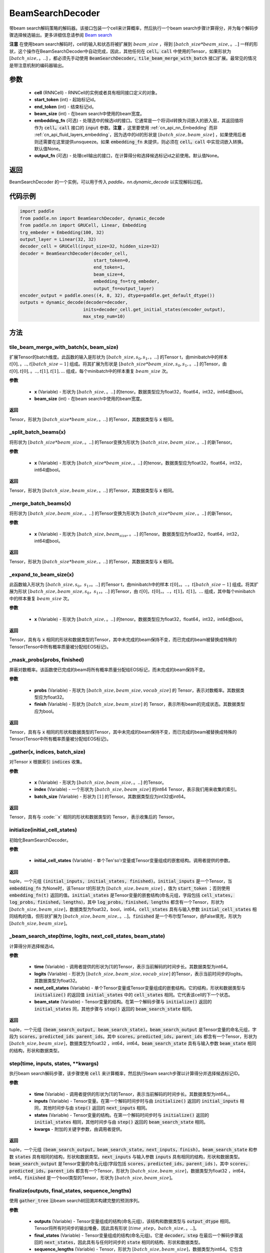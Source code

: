 .. _cn_api_fluid_layers_BeamSearchDecoder:

BeamSearchDecoder
-------------------------------



.. py:class:: paddle.nn.BeamSearchDecoder(cell, start_token, end_token, beam_size, embedding_fn=None, output_fn=None)



    
带beam search解码策略的解码器。该接口包装一个cell来计算概率，然后执行一个beam search步骤计算得分，并为每个解码步骤选择候选输出。更多详细信息请参阅 `Beam search <https://en。wikipedia.org/wiki/Beam_search>`_ 
    
**注意** 在使用beam search解码时，cell的输入和状态将被扩展到 :math:`beam\_size` ，得到 :math:`[batch\_size * beam\_size,。..]` 一样的形状，这个操作在BeamSearchDecoder中自动完成，因此，其他任何在 :code:`cell。call` 中使用的Tensor，如果形状为  :math:`[batch\_size,。..]` ，都必须先手动使用 :code:`BeamSearchDecoder。tile_beam_merge_with_batch` 接口扩展。最常见的情况是带注意机制的编码器输出。

参数
::::::::::::

  - **cell** (RNNCell) - RNNCell的实例或者具有相同接口定义的对象。
  - **start_token** (int) - 起始标记id。
  - **end_token** (int) - 结束标记id。
  - **beam_size** (int) - 在beam search中使用的beam宽度。
  - **embedding_fn** (可选) - 处理选中的候选id的接口。它通常是一个将词id转换为词嵌入的嵌入层，其返回值将作为 :code:`cell。call` 接口的 :code:`input` 参数。**注意** ，这里要使用 :ref:`cn_api_nn_Embedding` 而非 :ref:`cn_api_fluid_layers_embedding`，因为选中的id的形状是 :math:`[batch\_size, beam\_size]` ，如果使用后者则还需要在这里提供unsqueeze。如果 :code:`embedding_fn` 未提供，则必须在 :code:`cell。call` 中实现词嵌入转换。默认值None。
  - **output_fn** (可选) - 处理cell输出的接口，在计算得分和选择候选标记id之前使用。默认值None。

返回
::::::::::::
BeamSearchDecoder 的一个实例，可以用于传入 `paddle。nn.dynamic\_decode` 以实现解码过程。

代码示例
::::::::::::

.. code-block:: python
        
    import paddle
    from paddle.nn import BeamSearchDecoder, dynamic_decode
    from paddle.nn import GRUCell, Linear, Embedding
    trg_embeder = Embedding(100, 32)
    output_layer = Linear(32, 32)
    decoder_cell = GRUCell(input_size=32, hidden_size=32)
    decoder = BeamSearchDecoder(decoder_cell,
                                start_token=0,
                                end_token=1,
                                beam_size=4,
                                embedding_fn=trg_embeder,
                                output_fn=output_layer)
    encoder_output = paddle.ones((4, 8, 32), dtype=paddle.get_default_dtype())
    outputs = dynamic_decode(decoder=decoder,
                            inits=decoder_cell.get_initial_states(encoder_output),
                            max_step_num=10)


方法
::::::::::::
tile_beam_merge_with_batch(x, beam_size)
'''''''''

扩展Tensor的batch维度。此函数的输入是形状为 :math:`[batch\_size, s_0, s_1,。..]` 的Tensor t，由minibatch中的样本 :math:`t[0],。.., t[batch\_size - 1]` 组成。将其扩展为形状是  :math:`[batch\_size * beam\_size, s_0, s_1,。..]` 的Tensor，由 :math:`t[0], t[0],。.., t[1], t[1], ...` 组成，每个minibatch中的样本重复 :math:`beam\_size` 次。

**参数**

  - **x** (Variable) - 形状为 :math:`[batch\_size,。..]` 的tenosr。数据类型应为float32，float64，int32，int64或bool。
  - **beam_size** (int) - 在beam search中使用的beam宽度。

**返回**

Tensor，形状为 :math:`[batch\_size * beam\_size,。..]` 的Tensor，其数据类型与 :code:`x` 相同。

    
_split_batch_beams(x)
'''''''''

将形状为 :math:`[batch\_size * beam\_size,。..]` 的Tensor变换为形状为 :math:`[batch\_size, beam\_size,。..]` 的新Tensor。

**参数**

  - **x** (Variable) - 形状为 :math:`[batch\_size * beam\_size,。..]` 的tenosr。数据类型应为float32，float64，int32，int64或bool。

**返回**

Tensor，形状为 :math:`[batch\_size, beam\_size,。..]` 的Tensor，其数据类型与 :code:`x` 相同。

_merge_batch_beams(x)
'''''''''

将形状为 :math:`[batch\_size, beam\_size,。..]` 的Tensor变换为形状为 :math:`[batch\_size * beam\_size,。..]` 的新Tensor。

**参数**

  - **x** (Variable) - 形状为 :math:`[batch\_size, beam_size,。..]` 的Tenosr。数据类型应为float32，float64，int32，int64或bool。

**返回**

Tensor，形状为 :math:`[batch\_size * beam\_size,。..]` 的Tensor，其数据类型与 :code:`x` 相同。

_expand_to_beam_size(x)
'''''''''

此函数输入形状为 :math:`[batch\_size,s_0，s_1，。..]` 的Tensor t，由minibatch中的样本 :math:`t[0]，。..，t[batch\_size-1]` 组成。将其扩展为形状 :math:`[ batch\_size,beam\_size,s_0，s_1，。..]` 的Tensor，由 :math:`t[0]，t[0]，。..，t[1]，t[1]，...` 组成，其中每个minibatch中的样本重复 :math:`beam\_size` 次。

**参数**

  - **x** (Variable) - 形状为 :math:`[batch\_size,。..]` 的tenosr。数据类型应为float32，float64，int32，int64或bool。

**返回**

Tensor，具有与 :code:`x` 相同的形状和数据类型的Tensor，其中未完成的beam保持不变，而已完成的beam被替换成特殊的Tensor(Tensor中所有概率质量被分配给EOS标记)。


_mask_probs(probs, finished)
'''''''''

屏蔽对数概率。该函数使已完成的beam将所有概率质量分配给EOS标记，而未完成的beam保持不变。

**参数**

  - **probs** (Variable) - 形状为 :math:`[batch\_size,beam\_size,vocab\_size]` 的 Tensor，表示对数概率。其数据类型应为float32。
  - **finish** (Variable) - 形状为 :math:`[batch\_size,beam\_size]` 的 Tensor，表示所有beam的完成状态。其数据类型应为bool。

**返回**

Tensor，具有与 :code:`x` 相同的形状和数据类型的Tensor，其中未完成的beam保持不变，而已完成的beam被替换成特殊的Tensor(Tensor中所有概率质量被分配给EOS标记)。


_gather(x, indices, batch_size)
'''''''''

对Tensor :code:`x` 根据索引 :code:`indices` 收集。

**参数**

  - **x** (Variable) - 形状为 :math:`[batch\_size, beam\_size,。..]` 的Tensor。
  - **index** (Variable) - 一个形状为 :math:`[batch\_size, beam\_size]` 的int64 Tensor，表示我们用来收集的索引。
  - **batch_size** (Variable) - 形状为 :math:`[1]` 的Tensor。其数据类型应为int32或int64。

**返回**

Tensor，具有与 :code:``x` 相同的形状和数据类型的 Tensor，表示收集后的 Tensor。


initialize(initial_cell_states)
'''''''''

初始化BeamSearchDecoder。

**参数**

  - **initial_cell_states** (Variable) - 单个Ten'so'r变量或Tensor变量组成的嵌套结构。调用者提供的参数。

**返回**

tuple，一个元组 :code:`(initial_inputs, initial_states, finished)`。:code:`initial_inputs` 是一个Tensor，当 :code:`embedding_fn` 为None时，该Tensor t的形状为 :math:`[batch\_size,beam\_size]` ，值为 :code:`start_token` ；否则使用 :code:`embedding_fn(t)` 返回的值。:code:`initial_states` 是Tensor变量的嵌套结构(命名元组，字段包括 :code:`cell_states，log_probs，finished，lengths`)，其中 :code:`log_probs，finished，lengths` 都含有一个Tensor，形状为 :math:`[batch\_size, beam\_size]`，数据类型为float32，bool，int64。:code:`cell_states` 具有与输入参数 :code:`initial_cell_states` 相同结构的值，但形状扩展为 :math:`[batch\_size,beam\_size,。..]`。:code:`finished` 是一个布尔型Tensor，由False填充，形状为 :math:`[batch\_size,beam\_size]`。


_beam_search_step(time, logits, next_cell_states, beam_state)
'''''''''
    
计算得分并选择候选id。
  
**参数**

  - **time** (Variable) - 调用者提供的形状为[1]的Tensor，表示当前解码的时间步长。其数据类型为int64。
  - **logits** (Variable) - 形状为 :math:`[batch\_size,beam\_size,vocab\_size]` 的Tensor，表示当前时间步的logits。其数据类型为float32。
  - **next_cell_states** (Variable) - 单个Tensor变量或Tensor变量组成的嵌套结构。它的结构，形状和数据类型与 :code:`initialize()` 的返回值 :code:`initial_states` 中的 :code:`cell_states` 相同。它代表该cell的下一个状态。
  - **beam_state** (Variable) - Tensor变量的结构。在第一个解码步骤与 :code:`initialize()` 返回的 :code:`initial_states` 同，其他步骤与 :code:`step()` 返回的 :code:`beam_search_state` 相同。
  
**返回**

tuple，一个元组 :code:`(beam_search_output, beam_search_state)`。:code:`beam_search_output` 是Tensor变量的命名元组，字段为 :code:`scores，predicted_ids parent_ids`。其中 :code:`scores，predicted_ids，parent_ids` 都含有一个Tensor，形状为 :math:`[batch\_size,beam\_size]`，数据类型为float32 ，int64，int64。:code:`beam_search_state` 具有与输入参数 :code:`beam_state` 相同的结构，形状和数据类型。


step(time, inputs, states, **kwargs)
'''''''''

执行beam search解码步骤，该步骤使用 :code:`cell` 来计算概率，然后执行beam search步骤以计算得分并选择候选标记ID。
  
**参数**

  - **time** (Variable) - 调用者提供的形状为[1]的Tensor，表示当前解码的时间步长。其数据类型为int64。。
  - **inputs** (Variable) - Tensor变量。在第一个解码时间步时与由 :code:`initialize()` 返回的 :code:`initial_inputs` 相同，其他时间步与由 :code:`step()` 返回的 :code:`next_inputs` 相同。
  - **states** (Variable) - Tensor变量的结构。在第一个解码时间步时与 :code:`initialize()` 返回的 :code:`initial_states` 相同，其他时间步与由 :code:`step()` 返回的 :code:`beam_search_state` 相同。
  - **kwargs** - 附加的关键字参数，由调用者提供。
  
**返回**

tuple，一个元组 :code:`(beam_search_output，beam_search_state，next_inputs，finish)`。:code:`beam_search_state` 和参数 :code:`states` 具有相同的结构，形状和数据类型。:code:`next_inputs` 与输入参数 :code:`inputs` 具有相同的结构，形状和数据类型。:code:`beam_search_output` 是Tensor变量的命名元组(字段包括 :code:`scores，predicted_ids，parent_ids` )，其中 :code:`scores，predicted_ids，parent_ids` 都含有一个Tensor，形状为 :math:`[batch\_size,beam\_size]`，数据类型为float32 ，int64，int64。:code:`finished` 是一个bool类型的Tensor，形状为 :math:`[batch\_size,beam\_size]`。


finalize(outputs, final_states, sequence_lengths)
'''''''''
    
使用 :code:`gather_tree` 沿beam search树回溯并构建完整的预测序列。
  
**参数**

  - **outputs** (Variable) - Tensor变量组成的结构(命名元组)，该结构和数据类型与 :code:`output_dtype` 相同。Tensor将所有时间步的输出堆叠，因此具有形状 :math:`[time\_step，batch\_size,。..]`。
  - **final_states** (Variable) - Tensor变量组成的结构(命名元组)。它是 :code:`decoder。step` 在最后一个解码步骤返回的 :code:`next_states`，因此具有与任何时间步的 :code:`state` 相同的结构、形状和数据类型。
  - **sequence_lengths** (Variable) - Tensor，形状为 :math:`[batch\_size,beam\_size]`，数据类型为int64。它包含解码期间确定的每个beam的序列长度。
  
**返回**

tuple，一个元组 :code:`(predicted_ids, final_states)`。:code:`predicted_ids` 是一个Tensor，形状为 :math:`[time\_step，batch\_size,beam\_size]`，数据类型为int64。:code:`final_states` 与输入参数 :code:`final_states` 相同。

